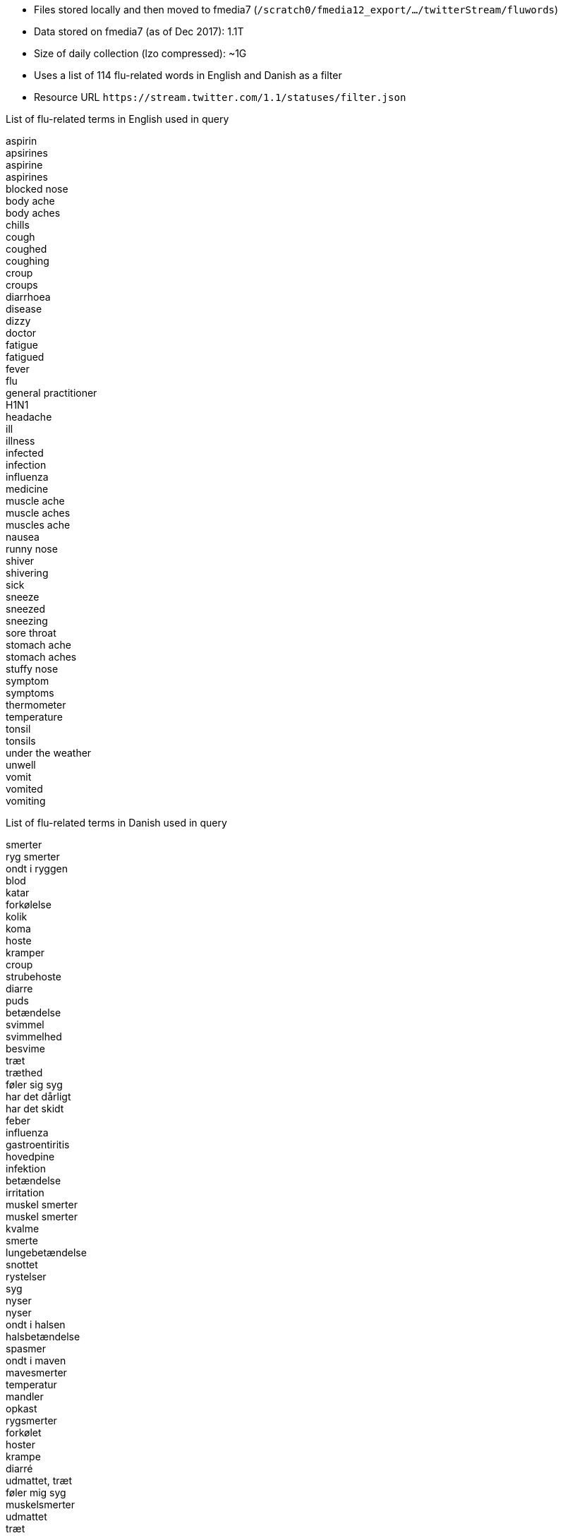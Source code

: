 * Files stored locally and then moved to fmedia7 (`/scratch0/fmedia12_export/.../twitterStream/fluwords`)
* Data stored on fmedia7 (as of Dec 2017): 1.1T
* Size of daily collection (lzo compressed): ~1G
* Uses a list of 114 flu-related words in English and Danish as a filter
* Resource URL `\https://stream.twitter.com/1.1/statuses/filter.json`

.List of flu-related terms in English used in query
[%hardbreaks]
aspirin
apsirines
aspirine
aspirines
blocked nose
body ache
body aches
chills
cough
coughed
coughing
croup
croups
diarrhoea
disease
dizzy
doctor
fatigue
fatigued
fever
flu
general practitioner
H1N1
headache
ill
illness
infected
infection
influenza
medicine
muscle ache
muscle aches
muscles ache
nausea
runny nose
shiver
shivering
sick
sneeze
sneezed
sneezing
sore throat
stomach ache
stomach aches
stuffy nose
symptom
symptoms
thermometer
temperature
tonsil
tonsils
under the weather
unwell
vomit
vomited
vomiting

.List of flu-related terms in Danish used in query
[%hardbreaks]
smerter
ryg smerter
ondt i ryggen
blod
katar
forkølelse
kolik
koma
hoste
kramper
croup
strubehoste
diarre
puds
betændelse
svimmel
svimmelhed
besvime
træt
træthed
føler sig syg
har det dårligt
har det skidt
feber
influenza
gastroentiritis
hovedpine
infektion
betændelse
irritation
muskel smerter
muskel smerter
kvalme
smerte
lungebetændelse
snottet
rystelser
syg
nyser
nyser
ondt i halsen
halsbetændelse
spasmer
ondt i maven
mavesmerter
temperatur
mandler
opkast
rygsmerter
forkølet
hoster
krampe
diarré
udmattet, træt
føler mig syg
muskelsmerter
udmattet
træt

*Example of JSON data retrieved by fluwords*
++++
<script src="https://gist.github.com/david-guzman/522aa123de5cf52618fb0fa0a95f3659.js"></script>
++++